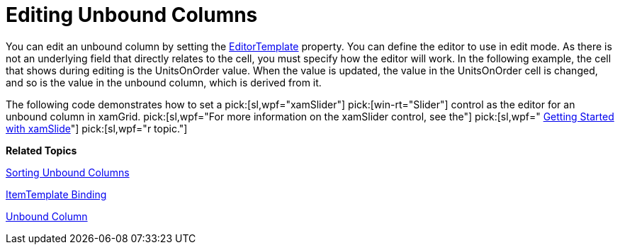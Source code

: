 ﻿////

|metadata|
{
    "name": "xamgrid-editing-unbound-columns",
    "controlName": ["xamGrid"],
    "tags": ["Editing","Grids","How Do I"],
    "guid": "49fb8548-a633-4605-a3bf-f8939593c567",  
    "buildFlags": [],
    "createdOn": "2016-05-25T18:21:56.3441889Z"
}
|metadata|
////

= Editing Unbound Columns

You can edit an unbound column by setting the link:{ApiPlatform}controls.grids.xamgrid.v{ProductVersion}~infragistics.controls.grids.unboundcolumn~editortemplate.html[EditorTemplate] property. You can define the editor to use in edit mode. As there is not an underlying field that directly relates to the cell, you must specify how the editor will work. In the following example, the cell that shows during editing is the UnitsOnOrder value. When the value is updated, the value in the UnitsOnOrder cell is changed, and so is the value in the unbound column, which is derived from it.

The following code demonstrates how to set a  pick:[sl,wpf="xamSlider"]  pick:[win-rt="Slider"]  control as the editor for an unbound column in xamGrid.  pick:[sl,wpf="For more information on the xamSlider control, see the"]   pick:[sl,wpf=" link:xamslider-getting-started-with-xamslider.html[Getting Started with xamSlide]"]  pick:[sl,wpf="r topic."]

ifdef::wpf[]

*In XAML:*

----
<ig:UnboundColumn Key="TotalUnits" ValueConverter="{StaticResource TotalUnitsConverter}">
   <ig:UnboundColumn.EditorTemplate>
      <DataTemplate>
         <StackPanel Orientation="Vertical">
            <ig:XamNumericSlider x:Name="slider1"  SmallChange="1" LargeChange="1" MinValue="0" MaxValue="100" Value="{Binding RowData.UnitsOnOrder, Mode=TwoWay, UpdateSourceTrigger=Explicit}"></ig:XamNumericSlider >
            <TextBlock Text="{Binding Value, ElementName=slider1}" HorizontalAlignment="Center"/>
         </StackPanel>
      </DataTemplate>
   </ig:UnboundColumn.EditorTemplate> 
</ig:UnboundColumn>
----

endif::wpf[]

ifdef::sl,wpf[]
image::images/xamGrid_Unbound_Column_02.png[Sorting]
endif::sl,wpf[]

ifdef::win-rt[]
image::images/RT_xamGrid_Unbound_Column_02.png[Sorting]
endif::win-rt[]

*Related Topics*

link:xamgrid-sorting-unbound-columns.html[Sorting Unbound Columns]

link:xamgrid-itemtemplate-binding.html[ItemTemplate Binding]

link:xamgrid-unbound-column.html[Unbound Column]
